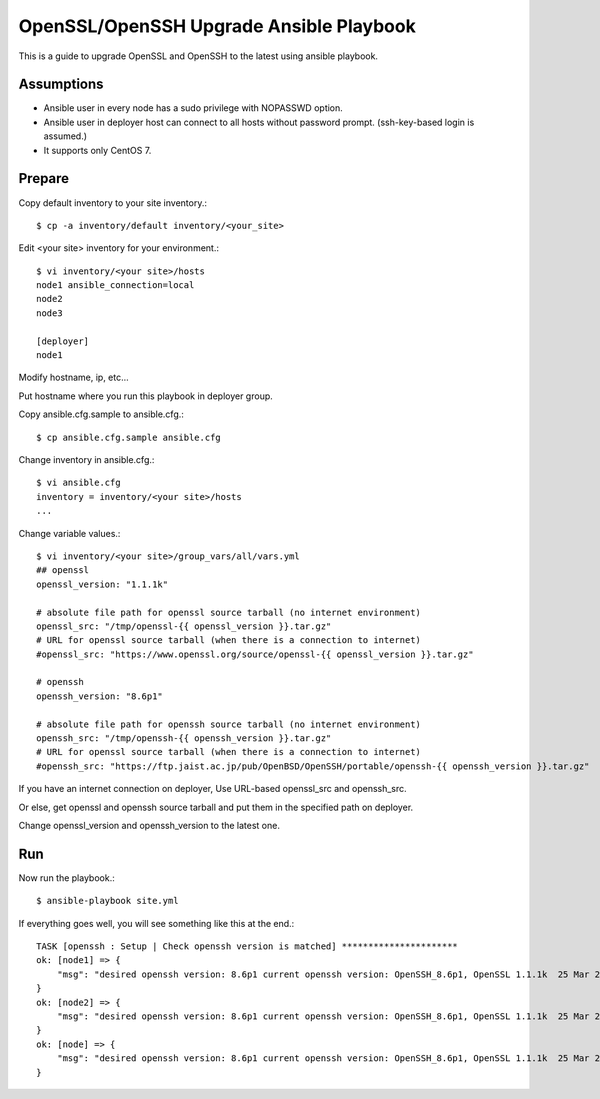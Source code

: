 OpenSSL/OpenSSH Upgrade Ansible Playbook
==========================================

This is a guide to upgrade OpenSSL and OpenSSH to the latest
using ansible playbook.

Assumptions
-------------

* Ansible user in every node has a sudo privilege with NOPASSWD option.
* Ansible user in deployer host can connect to all hosts without 
  password prompt. (ssh-key-based login is assumed.)
* It supports only CentOS 7.

Prepare
--------

Copy default inventory to your site inventory.::

   $ cp -a inventory/default inventory/<your_site>

Edit <your site> inventory for your environment.::

   $ vi inventory/<your site>/hosts
   node1 ansible_connection=local
   node2
   node3
   
   [deployer]
   node1

Modify hostname, ip, etc...

Put hostname where you run this playbook in deployer group.

Copy ansible.cfg.sample to ansible.cfg.::

   $ cp ansible.cfg.sample ansible.cfg

Change inventory in ansible.cfg.::

   $ vi ansible.cfg
   inventory = inventory/<your site>/hosts
   ...

Change variable values.::

   $ vi inventory/<your site>/group_vars/all/vars.yml
   ## openssl
   openssl_version: "1.1.1k"
   
   # absolute file path for openssl source tarball (no internet environment)
   openssl_src: "/tmp/openssl-{{ openssl_version }}.tar.gz"
   # URL for openssl source tarball (when there is a connection to internet)
   #openssl_src: "https://www.openssl.org/source/openssl-{{ openssl_version }}.tar.gz"
   
   # openssh
   openssh_version: "8.6p1"
   
   # absolute file path for openssh source tarball (no internet environment)
   openssh_src: "/tmp/openssh-{{ openssh_version }}.tar.gz"
   # URL for openssl source tarball (when there is a connection to internet)
   #openssh_src: "https://ftp.jaist.ac.jp/pub/OpenBSD/OpenSSH/portable/openssh-{{ openssh_version }}.tar.gz"

If you have an internet connection on deployer, 
Use URL-based openssl_src and openssh_src.

Or else, get openssl and openssh source tarball and put them in 
the specified path on deployer.

Change openssl_version and openssh_version to the latest one.

Run
----

Now run the playbook.::

   $ ansible-playbook site.yml

If everything goes well, you will see something like this at the end.::

   TASK [openssh : Setup | Check openssh version is matched] **********************
   ok: [node1] => {
       "msg": "desired openssh version: 8.6p1 current openssh version: OpenSSH_8.6p1, OpenSSL 1.1.1k  25 Mar 2021"
   }
   ok: [node2] => {
       "msg": "desired openssh version: 8.6p1 current openssh version: OpenSSH_8.6p1, OpenSSL 1.1.1k  25 Mar 2021"
   }
   ok: [node] => {
       "msg": "desired openssh version: 8.6p1 current openssh version: OpenSSH_8.6p1, OpenSSL 1.1.1k  25 Mar 2021"
   }

